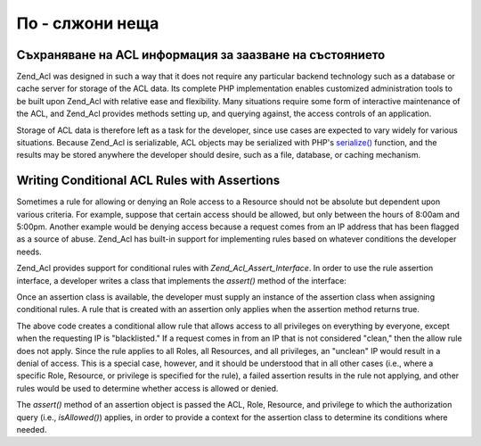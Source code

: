.. _zend.acl.advanced:

По - слжони неща
================

.. _zend.acl.advanced.storing:

Съхраняване на ACL информация за заазване на състоянието
--------------------------------------------------------

Zend_Acl was designed in such a way that it does not require any particular backend technology such as a database
or cache server for storage of the ACL data. Its complete PHP implementation enables customized administration
tools to be built upon Zend_Acl with relative ease and flexibility. Many situations require some form of
interactive maintenance of the ACL, and Zend_Acl provides methods setting up, and querying against, the access
controls of an application.

Storage of ACL data is therefore left as a task for the developer, since use cases are expected to vary widely for
various situations. Because Zend_Acl is serializable, ACL objects may be serialized with PHP's `serialize()`_
function, and the results may be stored anywhere the developer should desire, such as a file, database, or caching
mechanism.

.. _zend.acl.advanced.assertions:

Writing Conditional ACL Rules with Assertions
---------------------------------------------

Sometimes a rule for allowing or denying an Role access to a Resource should not be absolute but dependent upon
various criteria. For example, suppose that certain access should be allowed, but only between the hours of 8:00am
and 5:00pm. Another example would be denying access because a request comes from an IP address that has been
flagged as a source of abuse. Zend_Acl has built-in support for implementing rules based on whatever conditions the
developer needs.

Zend_Acl provides support for conditional rules with *Zend_Acl_Assert_Interface*. In order to use the rule
assertion interface, a developer writes a class that implements the *assert()* method of the interface:

.. code-block::
   :linenos:
   <?php
   require_once 'Zend/Acl/Assert/Interface.php';

   class CleanIPAssertion implements Zend_Acl_Assert_Interface
   {
       public function assert(Zend_Acl $acl, Zend_Acl_Role_Interface $role = null,
                              Zend_Acl_Resource_Interface $resource = null, $privilege = null)
       {
           return $this->_isCleanIP($_SERVER['REMOTE_ADDR']);
       }

       protected function _isCleanIP($ip)
       {
           // ...
       }
   }

Once an assertion class is available, the developer must supply an instance of the assertion class when assigning
conditional rules. A rule that is created with an assertion only applies when the assertion method returns true.

.. code-block::
   :linenos:
   <?php
   require_once 'Zend/Acl.php';

   $acl = new Zend_Acl();
   $acl->allow(null, null, null, new CleanIPAssertion());

The above code creates a conditional allow rule that allows access to all privileges on everything by everyone,
except when the requesting IP is "blacklisted." If a request comes in from an IP that is not considered "clean,"
then the allow rule does not apply. Since the rule applies to all Roles, all Resources, and all privileges, an
"unclean" IP would result in a denial of access. This is a special case, however, and it should be understood that
in all other cases (i.e., where a specific Role, Resource, or privilege is specified for the rule), a failed
assertion results in the rule not applying, and other rules would be used to determine whether access is allowed or
denied.

The *assert()* method of an assertion object is passed the ACL, Role, Resource, and privilege to which the
authorization query (i.e., *isAllowed()*) applies, in order to provide a context for the assertion class to
determine its conditions where needed.



.. _`serialize()`: http://php.net/serialize
